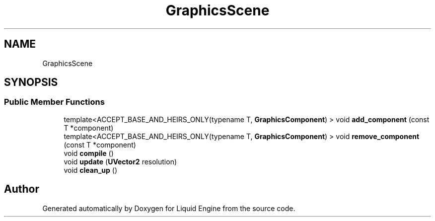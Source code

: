 .TH "GraphicsScene" 3 "Thu Feb 8 2024" "Liquid Engine" \" -*- nroff -*-
.ad l
.nh
.SH NAME
GraphicsScene
.SH SYNOPSIS
.br
.PP
.SS "Public Member Functions"

.in +1c
.ti -1c
.RI "template<ACCEPT_BASE_AND_HEIRS_ONLY(typename T, \fBGraphicsComponent\fP) > void \fBadd_component\fP (const T *component)"
.br
.ti -1c
.RI "template<ACCEPT_BASE_AND_HEIRS_ONLY(typename T, \fBGraphicsComponent\fP) > void \fBremove_component\fP (const T *component)"
.br
.ti -1c
.RI "void \fBcompile\fP ()"
.br
.ti -1c
.RI "void \fBupdate\fP (\fBUVector2\fP resolution)"
.br
.ti -1c
.RI "void \fBclean_up\fP ()"
.br
.in -1c

.SH "Author"
.PP 
Generated automatically by Doxygen for Liquid Engine from the source code\&.
